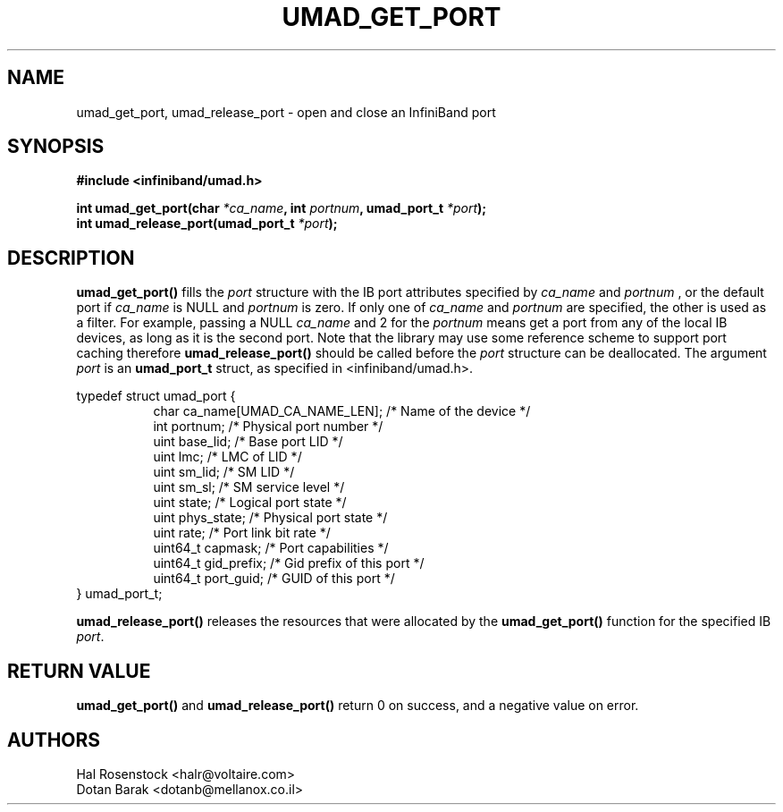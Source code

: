 .\" -*- nroff -*-
.\"
.TH UMAD_GET_PORT 3  "May 21, 2007" "OpenIB" "OpenIB Programmer\'s Manual"
.SH "NAME"
umad_get_port, umad_release_port \- open and close an InfiniBand port
.SH "SYNOPSIS"
.nf
.B #include <infiniband/umad.h>
.sp
.BI "int umad_get_port(char " "*ca_name" ", int " "portnum" ", umad_port_t " "*port" );
.nl
.BI "int umad_release_port(umad_port_t " "*port" );
.fi
.SH "DESCRIPTION"
.B umad_get_port()
fills the
.I port
structure with the IB port attributes specified by
.I ca_name
and
.I portnum
, or the default port if
.I ca_name
is NULL and
.I portnum
is zero. If only one of
.I ca_name
and
.I portnum
are specified, the other is used as a filter.
For example, passing a NULL
.I ca_name
and 2 for the
.I portnum
means get a port from any of the local IB devices, as long as it is
the second port.
Note that the library may use some reference scheme to support port caching
therefore
.B umad_release_port()
should be called before the
.I port
structure can be deallocated.
The argument
.I port
is an
.B umad_port_t
struct, as specified in <infiniband/umad.h>.
.PP
.nf
typedef struct umad_port {
.in +8
char ca_name[UMAD_CA_NAME_LEN];                 /* Name of the device */
int portnum;                                    /* Physical port number */
uint base_lid;                                  /* Base port LID */
uint lmc;                                       /* LMC of LID */
uint sm_lid;                                    /* SM LID */
uint sm_sl;                                     /* SM service level */
uint state;                                     /* Logical port state */
uint phys_state;                                /* Physical port state */
uint rate;                                      /* Port link bit rate */
uint64_t capmask;                               /* Port capabilities */
uint64_t gid_prefix;                            /* Gid prefix of this port */
uint64_t port_guid;                             /* GUID of this port */
.in -8
} umad_port_t;
.fi
.PP
.B umad_release_port()
releases the resources that were allocated by the
.B umad_get_port()
function for the specified IB
.I port\fR.
.SH "RETURN VALUE"
.B umad_get_port()
and
.B umad_release_port()
return 0 on success, and a negative value on error.
.SH "AUTHORS"
.TP
Hal Rosenstock <halr@voltaire.com>
.TP
Dotan Barak <dotanb@mellanox.co.il>
